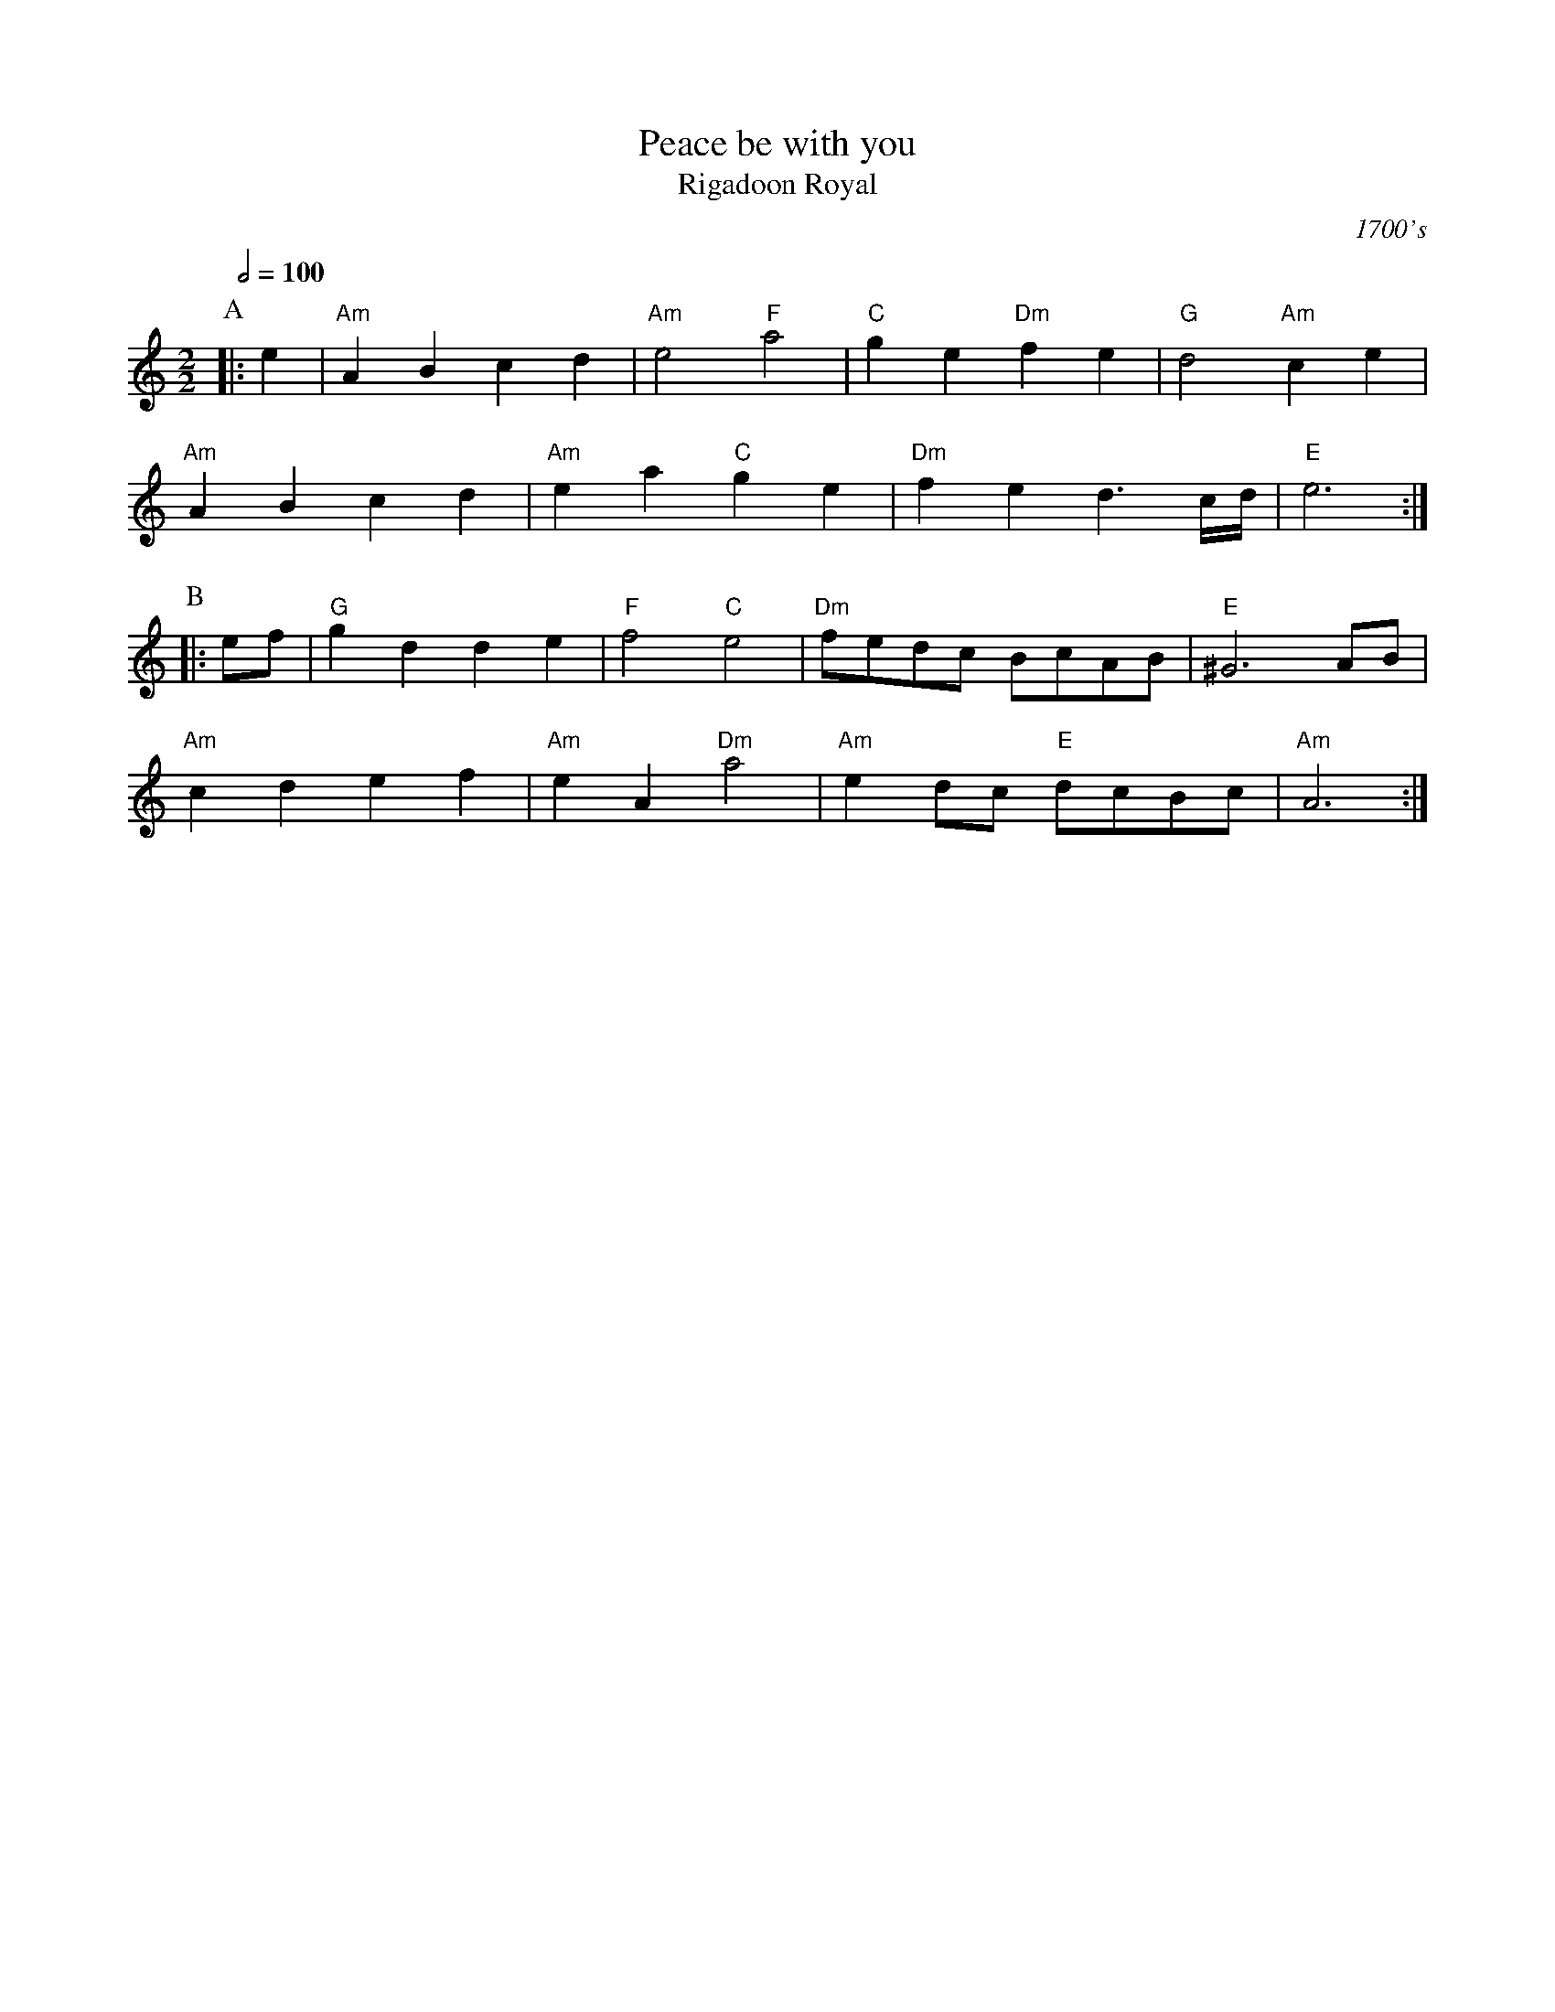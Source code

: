 X:572
T:Peace be with you
T:Rigadoon Royal
C:1700's
S:Colin Hume's website,  colinhume.com  - chords can also be printed below the stave.
Q:1/2=100
M:2/2
%%MIDI program 68     Oboe
%%MIDI chordprog 46   Orchestral Harp
%%MIDI gchord cc
L:1/4
K:C
P:A
|: e | "Am"AB cd | "Am"e2 "F"a2 | "C"ge "Dm"fe | "G"d2 "Am"ce |
"Am"AB cd | "Am"ea "C"ge | "Dm"fe d3/c/4d/4 | "E"e3 :|
P:B
|: e/f/ | "G"gd de | "F"f2 "C"e2 | "Dm"f/e/d/c/ B/c/A/B/ | "E"^G3A/B/ |
"Am"cd ef | "Am"eA "Dm"a2 | "Am"ed/c/ "E"d/c/B/c/ | "Am"A3 :|
